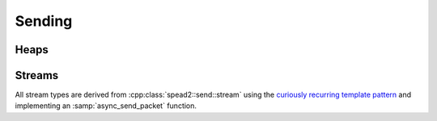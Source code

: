 Sending
=======

Heaps
-----

.. doxygenclass:: spead2::send::heap
   :members:

.. doxygenstruct:: spead2::send::item
   :members:

Streams
-------
All stream types are derived from :cpp:class:`spead2::send::stream` using the
`curiously recurring template pattern`_ and implementing an
:samp:`async_send_packet` function.

.. _`curiously recurring template pattern`: http://en.wikipedia.org/wiki/Curiously_recurring_template_pattern

.. doxygentypedef:: spead2::send::stream::completion_handler

.. doxygenclass:: spead2::send::stream
   :members:

.. doxygenclass:: spead2::send::udp_stream
   :members: udp_stream

.. doxygenclass:: spead2::send::streambuf_stream
   :members: streambuf_stream
